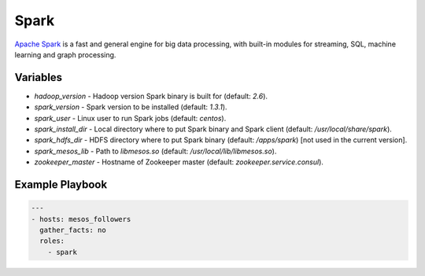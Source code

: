 =====
Spark
=====

`Apache Spark <https://spark.apache.org/>`_ is a fast and general engine for big
data processing, with built-in modules for streaming, SQL, machine learning and
graph processing.

Variables
---------

- `hadoop_version` - Hadoop version Spark binary is built for (default: `2.6`).
- `spark_version` - Spark version to be installed (default: `1.3.1`).
- `spark_user` - Linux user to run Spark jobs (default: `centos`).
- `spark_install_dir` - Local directory where to put Spark binary and Spark
  client (default: `/usr/local/share/spark`).
- `spark_hdfs_dir` - HDFS directory where to put Spark binary
  (default: `/apps/spark`) [not used in the current version].
- `spark_mesos_lib` - Path to `libmesos.so` (default:
  `/usr/local/lib/libmesos.so`).
- `zookeeper_master` - Hostname of Zookeeper master (default:
  `zookeeper.service.consul`).

Example Playbook
----------------

.. code-block:: yaml+jinja

    ---
    - hosts: mesos_followers
      gather_facts: no
      roles:
        - spark
